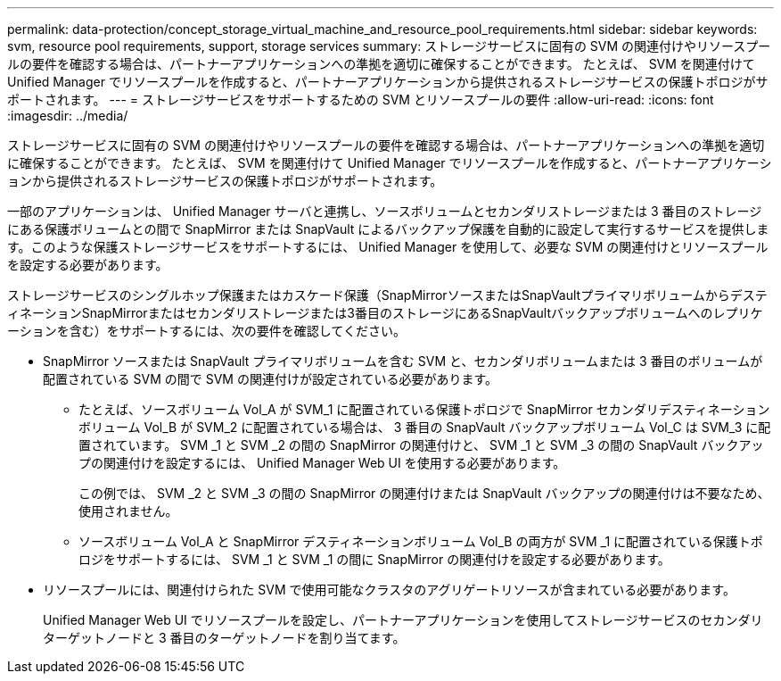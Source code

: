 ---
permalink: data-protection/concept_storage_virtual_machine_and_resource_pool_requirements.html 
sidebar: sidebar 
keywords: svm, resource pool requirements, support, storage services 
summary: ストレージサービスに固有の SVM の関連付けやリソースプールの要件を確認する場合は、パートナーアプリケーションへの準拠を適切に確保することができます。 たとえば、 SVM を関連付けて Unified Manager でリソースプールを作成すると、パートナーアプリケーションから提供されるストレージサービスの保護トポロジがサポートされます。 
---
= ストレージサービスをサポートするための SVM とリソースプールの要件
:allow-uri-read: 
:icons: font
:imagesdir: ../media/


[role="lead"]
ストレージサービスに固有の SVM の関連付けやリソースプールの要件を確認する場合は、パートナーアプリケーションへの準拠を適切に確保することができます。 たとえば、 SVM を関連付けて Unified Manager でリソースプールを作成すると、パートナーアプリケーションから提供されるストレージサービスの保護トポロジがサポートされます。

一部のアプリケーションは、 Unified Manager サーバと連携し、ソースボリュームとセカンダリストレージまたは 3 番目のストレージにある保護ボリュームとの間で SnapMirror または SnapVault によるバックアップ保護を自動的に設定して実行するサービスを提供します。このような保護ストレージサービスをサポートするには、 Unified Manager を使用して、必要な SVM の関連付けとリソースプールを設定する必要があります。

ストレージサービスのシングルホップ保護またはカスケード保護（SnapMirrorソースまたはSnapVaultプライマリボリュームからデスティネーションSnapMirrorまたはセカンダリストレージまたは3番目のストレージにあるSnapVaultバックアップボリュームへのレプリケーションを含む）をサポートするには、次の要件を確認してください。

* SnapMirror ソースまたは SnapVault プライマリボリュームを含む SVM と、セカンダリボリュームまたは 3 番目のボリュームが配置されている SVM の間で SVM の関連付けが設定されている必要があります。
+
** たとえば、ソースボリューム Vol_A が SVM_1 に配置されている保護トポロジで SnapMirror セカンダリデスティネーションボリューム Vol_B が SVM_2 に配置されている場合は、 3 番目の SnapVault バックアップボリューム Vol_C は SVM_3 に配置されています。 SVM _1 と SVM _2 の間の SnapMirror の関連付けと、 SVM _1 と SVM _3 の間の SnapVault バックアップの関連付けを設定するには、 Unified Manager Web UI を使用する必要があります。
+
この例では、 SVM _2 と SVM _3 の間の SnapMirror の関連付けまたは SnapVault バックアップの関連付けは不要なため、使用されません。

** ソースボリューム Vol_A と SnapMirror デスティネーションボリューム Vol_B の両方が SVM _1 に配置されている保護トポロジをサポートするには、 SVM _1 と SVM _1 の間に SnapMirror の関連付けを設定する必要があります。


* リソースプールには、関連付けられた SVM で使用可能なクラスタのアグリゲートリソースが含まれている必要があります。
+
Unified Manager Web UI でリソースプールを設定し、パートナーアプリケーションを使用してストレージサービスのセカンダリターゲットノードと 3 番目のターゲットノードを割り当てます。


